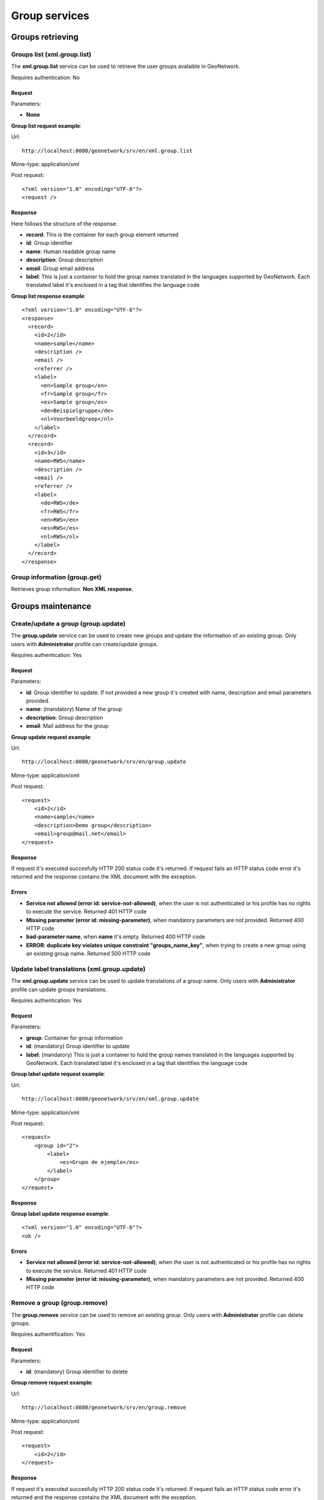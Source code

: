 .. _group_services:

Group services
==============

Groups retrieving
-----------------

Groups list (xml.group.list)
````````````````````````````

The **xml.group.list** service can be used to retrieve the user groups avalaible in GeoNetwork.

Requires authentication: No

Request
^^^^^^^

Parameters:

- **None**

**Group list request example**:

Url::

  http://localhost:8080/geonetwork/srv/en/xml.group.list

Mime-type:
application/xml

Post request::

  <?xml version="1.0" encoding="UTF-8"?>
  <request />

Response
^^^^^^^^

Here follows the structure of the response:

- **record**: This is the container for each group element returned
- **id**: Group identifier
- **name**: Human readable group name
- **description**: Group description
- **email**: Group email address
- **label**: This is just a container
  to hold the group names translated in the languages
  supported by GeoNetwork. Each translated label it's enclosed
  in a tag that identifies the language code

**Group list response example**::

  <?xml version="1.0" encoding="UTF-8"?>
  <response>
    <record>
      <id>2</id>
      <name>sample</name>
      <description />
      <email />
      <referrer />
      <label>
        <en>Sample group</en>
        <fr>Sample group</fr>
        <es>Sample group</es>
        <de>Beispielgruppe</de>
        <nl>Voorbeeldgroep</nl>
      </label>
    </record>
    <record>
      <id>3</id>
      <name>RWS</name>
      <description />
      <email />
      <referrer />
      <label>
        <de>RWS</de>
        <fr>RWS</fr>
        <en>RWS</en>
        <es>RWS</es>
        <nl>RWS</nl>
      </label>
    </record>
  </response>

Group information (group.get)
`````````````````````````````

Retrieves group information. **Non XML response.**

Groups maintenance
------------------

Create/update a group (group.update)
````````````````````````````````````

The **group.update** service can be used to
create new groups and update the information of an existing group.
Only users with **Administrator** profile can
create/update groups.

Requires authentication: Yes

Request
^^^^^^^

Parameters:

- **id**: Group identifier to update. If
  not provided a new group it's created with name, description
  and email parameters provided.

- **name**: (mandatory) Name of the
  group

- **description**: Group
  description

- **email**: Mail address for the
  group

**Group update request example**:

Url::

  http://localhost:8080/geonetwork/srv/en/group.update

Mime-type:
application/xml

Post request::

  <request>
      <id>2</id>
      <name>sample</name>
      <description>Demo group</description>
      <email>group@mail.net</email>
  </request>

Response
^^^^^^^^

If request it's executed succesfully HTTP 200 status code it's
returned. If request fails an HTTP status code error it's returned
and the response contains the XML document with the
exception.

Errors
^^^^^^

- **Service not allowed (error id: service-not-allowed)**, when the
  user is not authenticated or his profile has no rights to
  execute the service. Returned 401 HTTP code

- **Missing parameter (error id: missing-parameter)**, when mandatory parameters
  are not provided. Returned 400 HTTP code

- **bad-parameter name**, when **name** it's
  empty. Returned 400 HTTP code

- **ERROR: duplicate key violates unique constraint
  "groups_name_key"**, when trying to create a new group using an existing
  group name. Returned 500 HTTP code

Update label translations (xml.group.update)
````````````````````````````````````````````

The **xml.group.update** service can be used to
update translations of a group name. Only users with
**Administrator** profile can update groups
translations.

Requires authentication: Yes

Request
^^^^^^^

Parameters:

- **group**: Container for group information
- **id**: (mandatory) Group identifier to update
- **label**: (mandatory) This is just
  a container to hold the group names translated in the
  languages supported by GeoNetwork. Each translated label
  it's enclosed in a tag that identifies the language code

**Group label update request example**:

Url::

  http://localhost:8080/geonetwork/srv/en/xml.group.update

Mime-type:
application/xml

Post request::

  <request>
      <group id="2">
          <label>
              <es>Grupo de ejemplo</es>
          </label>
      </group>
  </request>

Response
^^^^^^^^

**Group label update response example**::

  <?xml version="1.0" encoding="UTF-8"?>
  <ok />

Errors
^^^^^^

- **Service not allowed (error id: service-not-allowed)**, when the
  user is not authenticated or his profile has no rights to
  execute the service. Returned 401 HTTP code

- **Missing parameter (error id: missing-parameter)**, when mandatory parameters
  are not provided. Returned 400 HTTP code

Remove a group (group.remove)
`````````````````````````````

The **group.remove** service can be used to
remove an existing group. Only users with
**Administrator** profile can delete groups.

Requires authentification: Yes

Request
^^^^^^^

Parameters:

- **id**: (mandatory) Group identifier to delete

**Group remove request example**:

Url::

  http://localhost:8080/geonetwork/srv/en/group.remove

Mime-type:
application/xml

Post request::

  <request>
      <id>2</id>
  </request>

Response
^^^^^^^^

If request it's executed succesfully HTTP 200 status code it's
returned. If request fails an HTTP status code error it's returned
and the response contains the XML document with the
exception.

Errors
^^^^^^

- **Service not allowed (error id: service-not-allowed)**, when the
  user is not authenticated or his profile has no rights to
  execute the service. Returned 401 HTTP code

- **Missing parameter (error id: missing-parameter)**, when mandatory parameters
  are not provided. Returned 400 HTTP code

- **bad-parameter id**, when **id** parameter it's
  empty. Returned 400 HTTP code


